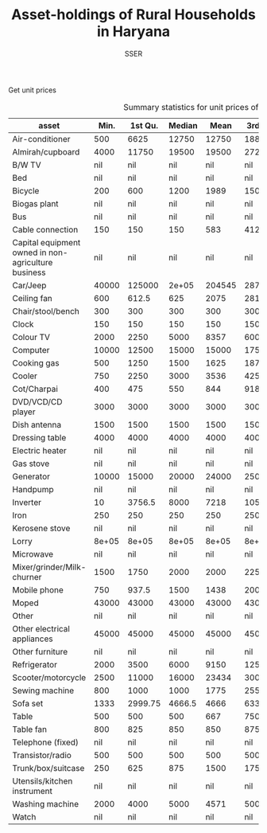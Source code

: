 #+TITLE: Asset-holdings of Rural Households in Haryana
#+AUTHOR: SSER
#+OPTIONS: H:3 ^:{}
#+LATEX_HEADER: \usepackage{booktabs}
#+LATEX_HEADER: \usepackage{tabularx}
#+TODO: TODO EDIT CHECK | DONE
#+PROPERTY: header-args:R :session haryana :eval never-export



Get unit prices


#+NAME: asset_unit_values_code
#+BEGIN_SRC R :results value :exports results :colnames yes :hline yes

    dbReadTable(surveypg,"ruralsurvey_asset_ownership_other")->t0
    dbReadTable(surveypg,"ruralsurvey_code_asset_others")->code
    merge(t0,code,by.x="asset_id",by.y="id")->t0

    dbReadTable(surveypg,"ruralsurvey_asset_ownership_transport")->t1
    dbReadTable(surveypg,"ruralsurvey_code_asset_transport")->code
    merge(t1,code,by.x="asset_id",by.y="id")->t1

    dbReadTable(surveypg,"ruralsurvey_asset_ownership_electrical")->t2
    dbReadTable(surveypg,"ruralsurvey_code_asset_electrical")->code
    merge(t2,code,by.x="asset_id",by.y="id")->t2

    dbReadTable(surveypg,"ruralsurvey_asset_ownership_furniture")->t3
    dbReadTable(surveypg,"ruralsurvey_code_asset_furniture")->code
    merge(t3,code,by.x="asset_id",by.y="id")->t3


    dbReadTable(surveypg,"ruralsurvey_asset_ownership_inventories")->t4
    dbReadTable(surveypg,"ruralsurvey_code_asset_inventories")->code
    merge(t4,code,by.x="asset_id",by.y="id")->t4

    data.table(rbind(t0,t1,t2,t3))->t
    round(t$value/t$no)->t$price
    t[is.na(price)]->miss
    t[!is.na(price)]->t
    t[,as.list(summary(price)),keyby=asset]->t1

    t1[,Mean:=round(Mean)]->t1
    t[,.N,keyby=asset]->t2
    miss[,.(Total_number=.N),keyby=asset]->t3
  merge(t1,t2,by="asset")->t1
  merge(t1,t3,by="asset",all.y=T)
#+END_SRC

#+NAME: asset_unit_values
#+CAPTION: Summary statistics for unit prices of assets
#+RESULTS: asset_unit_values_code
| asset                                               |  Min. | 1st Qu. | Median |   Mean | 3rd Qu. |   Max. |   N | Total_number |
|-----------------------------------------------------+-------+---------+--------+--------+---------+--------+-----+--------------|
| Air-conditioner                                     |   500 |    6625 |  12750 |  12750 |   18875 |  25000 |   2 |           23 |
| Almirah/cupboard                                    |  4000 |   11750 |  19500 |  19500 |   27250 |  35000 |   2 |          150 |
| B/W TV                                              |   nil |     nil |    nil |    nil |     nil |    nil | nil |           12 |
| Bed                                                 |   nil |     nil |    nil |    nil |     nil |    nil | nil |          152 |
| Bicycle                                             |   200 |     600 |   1200 |   1989 |    1500 |  10000 |   9 |          104 |
| Biogas plant                                        |   nil |     nil |    nil |    nil |     nil |    nil | nil |            4 |
| Bus                                                 |   nil |     nil |    nil |    nil |     nil |    nil | nil |            2 |
| Cable connection                                    |   150 |     150 |    150 |    583 |   412.5 |   2400 |   6 |           88 |
| Capital equipment owned in non-agriculture business |   nil |     nil |    nil |    nil |     nil |    nil | nil |            1 |
| Car/Jeep                                            | 40000 |  125000 |  2e+05 | 204545 |  287500 |  4e+05 |  11 |           29 |
| Ceiling fan                                         |   600 |   612.5 |    625 |   2075 |  2812.5 |   5000 |   3 |          238 |
| Chair/stool/bench                                   |   300 |     300 |    300 |    300 |     300 |    300 |   1 |          201 |
| Clock                                               |   150 |     150 |    150 |    150 |     150 |    150 |   1 |           20 |
| Colour TV                                           |  2000 |    2250 |   5000 |   8357 |    6000 |  35000 |   7 |          219 |
| Computer                                            | 10000 |   12500 |  15000 |  15000 |   17500 |  20000 |   3 |           30 |
| Cooking gas                                         |   500 |    1250 |   1500 |   1625 |    1875 |   3000 |   4 |          245 |
| Cooler                                              |   750 |    2250 |   3000 |   3536 |    4250 |   8000 |   7 |          165 |
| Cot/Charpai                                         |   400 |     475 |    550 |    844 |  918.75 |   1875 |   4 |          263 |
| DVD/VCD/CD player                                   |  3000 |    3000 |   3000 |   3000 |    3000 |   3000 |   1 |            1 |
| Dish antenna                                        |  1500 |    1500 |   1500 |   1500 |    1500 |   1500 |   1 |          117 |
| Dressing table                                      |  4000 |    4000 |   4000 |   4000 |    4000 |   4000 |   1 |           55 |
| Electric heater                                     |   nil |     nil |    nil |    nil |     nil |    nil | nil |           10 |
| Gas stove                                           |   nil |     nil |    nil |    nil |     nil |    nil | nil |            1 |
| Generator                                           | 10000 |   15000 |  20000 |  24000 |   25000 |  50000 |   5 |           11 |
| Handpump                                            |   nil |     nil |    nil |    nil |     nil |    nil | nil |           18 |
| Inverter                                            |    10 |  3756.5 |   8000 |   7218 |   10500 |  14000 |   7 |          153 |
| Iron                                                |   250 |     250 |    250 |    250 |     250 |    250 |   1 |          170 |
| Kerosene stove                                      |   nil |     nil |    nil |    nil |     nil |    nil | nil |            6 |
| Lorry                                               | 8e+05 |   8e+05 |  8e+05 |  8e+05 |   8e+05 |  8e+05 |   1 |            1 |
| Microwave                                           |   nil |     nil |    nil |    nil |     nil |    nil | nil |            4 |
| Mixer/grinder/Milk-churner                          |  1500 |    1750 |   2000 |   2000 |    2250 |   2500 |   2 |           45 |
| Mobile phone                                        |   750 |   937.5 |   1500 |   1438 |    2000 |   2000 |   4 |          247 |
| Moped                                               | 43000 |   43000 |  43000 |  43000 |   43000 |  43000 |   1 |           10 |
| Other                                               |   nil |     nil |    nil |    nil |     nil |    nil | nil |            2 |
| Other electrical appliances                         | 45000 |   45000 |  45000 |  45000 |   45000 |  45000 |   1 |            4 |
| Other furniture                                     |   nil |     nil |    nil |    nil |     nil |    nil | nil |            4 |
| Refrigerator                                        |  2000 |    3500 |   6000 |   9150 |   12500 |  25000 |  10 |          194 |
| Scooter/motorcycle                                  |  2500 |   11000 |  16000 |  23434 |   30000 | 125000 |  43 |          121 |
| Sewing machine                                      |   800 |    1000 |   1000 |   1775 |    2550 |   4000 |   8 |          185 |
| Sofa set                                            |  1333 | 2999.75 | 4666.5 |   4666 | 6333.25 |   8000 |   2 |           67 |
| Table                                               |   500 |     500 |    500 |    667 |     750 |   1000 |   3 |          125 |
| Table fan                                           |   800 |     825 |    850 |    850 |     875 |    900 |   2 |          145 |
| Telephone (fixed)                                   |   nil |     nil |    nil |    nil |     nil |    nil | nil |           10 |
| Transistor/radio                                    |   500 |     500 |    500 |    500 |     500 |    500 |   1 |            6 |
| Trunk/box/suitcase                                  |   250 |     625 |    875 |   1500 |    1750 |   4000 |   4 |          260 |
| Utensils/kitchen instrument                         |   nil |     nil |    nil |    nil |     nil |    nil | nil |           64 |
| Washing machine                                     |  2000 |    4000 |   5000 |   4571 |    5000 |   7000 |   7 |          128 |
| Watch                                               |   nil |     nil |    nil |    nil |     nil |    nil | nil |           15 |
